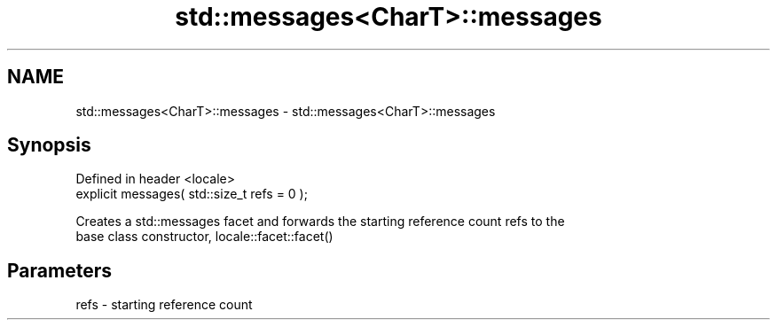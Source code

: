 .TH std::messages<CharT>::messages 3 "2019.08.27" "http://cppreference.com" "C++ Standard Libary"
.SH NAME
std::messages<CharT>::messages \- std::messages<CharT>::messages

.SH Synopsis
   Defined in header <locale>
   explicit messages( std::size_t refs = 0 );

   Creates a std::messages facet and forwards the starting reference count refs to the
   base class constructor, locale::facet::facet()

.SH Parameters

   refs - starting reference count
